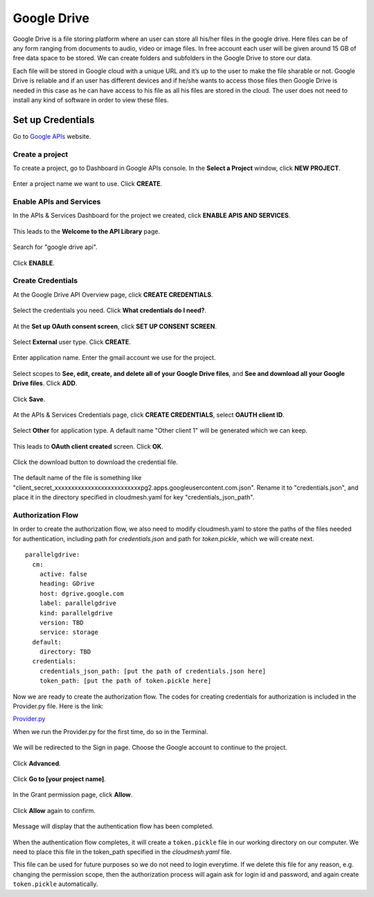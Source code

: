 ************
Google Drive
************

Google Drive is a file storing platform where an user can store all
his/her files in the google drive.  Here files can be of any form
ranging from documents to audio, video or image files. In free account
each user will be given around 15 GB of free data space to be
stored. We can create folders and subfolders in the Google Drive to
store our data.

Each file will be stored in Google cloud with a unique URL and it’s up
to the user to make the file sharable or not.  Google Drive is
reliable and if an user has different devices and if he/she wants to
access those files then Google Drive is needed in this case as he can
have access to his file as all his files are stored in the cloud.  The
user does not need to install any kind of software in order to view
these files.

Set up Credentials
##################

Go to `Google APIs <https://console.developers.google.com/>`_ website.  

Create a project
****************
To create a project, go to Dashboard in Google APIs console. In the **Select a Project** window, click **NEW PROJECT**.

.. TODO:: upload new images

.. figure:: images/1console.PNG
   :alt: Google APIs Console
   
.. figure:: images/2new_project.PNG
   :alt: New Project

Enter a project name we want to use.  Click **CREATE**.

.. figure:: images/3my_project.PNG
   :alt: Project name

Enable APIs and Services
************************
In the APIs & Services Dashboard for the project we created, click **ENABLE APIS AND SERVICES**.

.. figure:: images/4enable_apis.PNG
   :alt: Enable APIs and Services

This leads to the **Welcome to the API Library** page.  

.. figure:: images/5api_library.PNG
   :alt: API Library

Search for "google drive api".

.. figure:: images/6google_drive_api.PNG
   :alt: Google Drive API

Click **ENABLE**.

.. figure:: images/7enable.PNG
   :alt: Enable Google Drive API

Create Credentials
******************
At the Google Drive API Overview page, click **CREATE CREDENTIALS**.

.. figure:: images/8create_credential.PNG
   :alt: Create Credentials

Select the credentials you need.  Click **What credentials do I need?**.

.. figure:: images/9add_credentials.PNG
   :alt: What credential do I need?

At the **Set up OAuth consent screen**, click **SET UP CONSENT SCREEN**.

.. figure:: images/10set_up_oauth.PNG
   :alt: Set up Consent Screen

Select **External** user type.  Click **CREATE**.

.. figure:: images/11oauth_consent.PNG
   :alt: Oauth consent screen

Enter application name.  Enter the gmail account we use for the project.

.. figure:: images/12oauth2.PNG
   :alt: Oauth consent screen - continued

Select scopes to **See, edit, create, and delete all of your Google Drive files**, and **See and download all your Google Drive files**.
Click **ADD**.

.. figure:: images/13add_scope.PNG
   :alt: Add scope

Click **Save**.

.. figure:: images/14save.PNG
   :alt: Save

At the APIs & Services Credentials page, click **CREATE CREDENTIALS**, select **OAUTH client ID**.

.. figure:: images/15create_credentials.PNG
   :alt: Create credentials
   
Select **Other** for application type.  A default name "Other client 1" will be generated which we can keep.

.. figure:: images/16create_oauth.PNG
   :alt: Create OAuthclient ID

This leads to **OAuth client created** screen.  Click **OK**.

.. figure:: images/17oauth_client2.PNG
   :alt: OAuth cliented created

Click the download button to download the credential file.

.. figure:: images/18download.PNG
   :alt: Download client secret file

The default name of the file is something like "client_secret_xxxxxxxxxxxxxxxxxxxxxxxxxxpg2.apps.googleusercontent.com.json".
Rename it to "credentials.json", and place it in the directory specified in cloudmesh.yaml for key "credentials_json_path".

Authorization Flow
******************

In order to create the authorization flow, we also need to modify cloudmesh.yaml to store the paths of the files needed for
authentication, including path for `credentials.json` and path for `token.pickle`, which we will create next.  ::

    parallelgdrive:
      cm:
        active: false
        heading: GDrive
        host: dgrive.google.com
        label: parallelgdrive
        kind: parallelgdrive
        version: TBD
        service: storage
      default:
        directory: TBD
      credentials:
        credentials_json_path: [put the path of credentials.json here]
        token_path: [put the path of token.pickle here]

Now we are ready to create the authorization flow.  The codes for creating credentials for authorization is included 
in the Provider.py file. Here is the link:

`Provider.py <https://github.com/cloudmesh/cloudmesh-storage/blob/master/cloudmesh/storage/provider/parallelgdrive/Provider.py/>`_  

When we run the Provider.py for the first time, do so in the Terminal.

.. figure:: images/19run_provider2.PNG
   :alt: Run Provider.py

We will be redirected to the Sign in page.  Choose the Google account to continue to the project.

.. figure:: images/20sign_in.PNG
   :alt: Sign in
   
Click **Advanced**.

.. figure:: images/21advanced.PNG
   :alt: Advanced

Click **Go to [your project name]**.

.. figure:: images/22go_to.PNG
   :alt: Go to project

In the Grant permission page, click **Allow**.

.. figure:: images/23allow.PNG
   :alt: Allow

Click **Allow** again to confirm.

.. figure:: images/24confirm_allow.PNG
   :alt: Confirm allow

Message will display that the authentication flow has been completed.

.. figure:: images/25authentication.PNG
   :alt: Authentication flow completed

When the authentication flow completes, it will create a ``token.pickle`` file in our working directory on our computer. 
We need to place this file in the token_path specified in the `cloudmesh.yaml` file.

This file can be used for future purposes so we do not need to login everytime. If we delete this file for any reason,
e.g. changing the permission scope, then the authorization process will again ask for login id and password, and again create
``token.pickle`` automatically.
